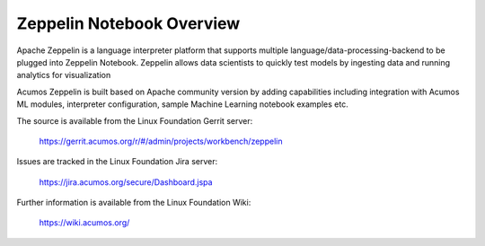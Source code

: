 .. ===============LICENSE_START=======================================================
.. Acumos
.. ===================================================================================
.. Copyright (C) 2018 AT&T Intellectual Property. All rights reserved.
.. ===================================================================================
.. This Acumos software file is distributed by AT&T
.. under the Apache License, Version 2.0 (the "License");
.. you may not use this file except in compliance with the License.
.. You may obtain a copy of the License at
.. 
..       http://www.apache.org/licenses/LICENSE-2.0
.. 
.. This file is distributed on an "AS IS" BASIS,
.. WITHOUT WARRANTIES OR CONDITIONS OF ANY KIND, either express or implied.
.. See the License for the specific language governing permissions and
.. limitations under the License.
.. ===============LICENSE_END=========================================================
==========================
Zeppelin Notebook Overview
==========================

Apache Zeppelin is a language interpreter platform that supports multiple 
language/data-processing-backend to be plugged into Zeppelin Notebook.  
Zeppelin allows data scientists to quickly test models by ingesting data and running 
analytics for visualization

Acumos Zeppelin is built based on Apache community version by adding capabilities 
including integration with Acumos ML modules, interpreter configuration, sample 
Machine Learning notebook examples etc.


The source is available from the Linux Foundation Gerrit server:

    https://gerrit.acumos.org/r/#/admin/projects/workbench/zeppelin 

Issues are tracked in the Linux Foundation Jira server:

    https://jira.acumos.org/secure/Dashboard.jspa

Further information is available from the Linux Foundation Wiki:

    https://wiki.acumos.org/
